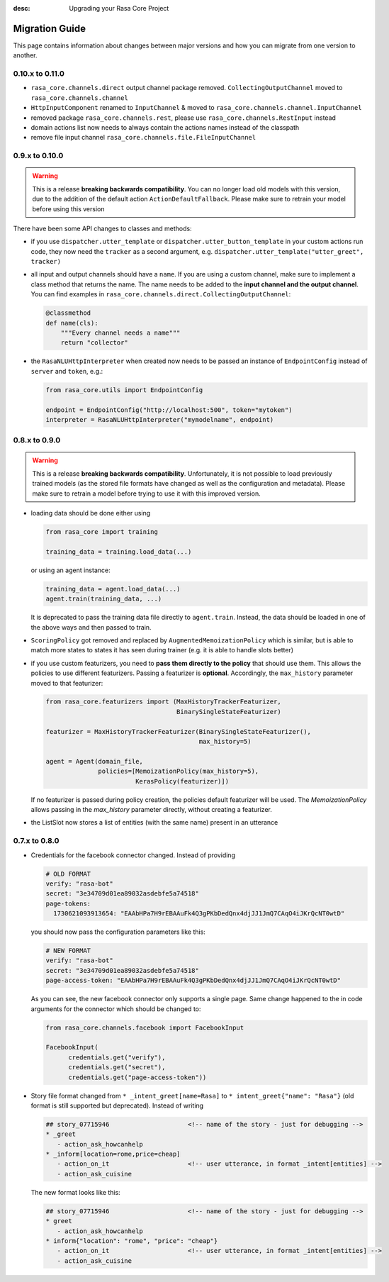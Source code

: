 :desc: Upgrading your Rasa Core Project

.. _migration:

Migration Guide
===============
This page contains information about changes between major versions and
how you can migrate from one version to another.

0.10.x to 0.11.0
--------------
- ``rasa_core.channels.direct`` output channel package removed.
  ``CollectingOutputChannel`` moved to ``rasa_core.channels.channel``
- ``HttpInputComponent`` renamed to ``InputChannel`` & moved to
  ``rasa_core.channels.channel.InputChannel``
- removed package ``rasa_core.channels.rest``,
  please use ``rasa_core.channels.RestInput`` instead
- domain actions list now needs to always contain the actions names instead of
  the classpath
- remove file input channel ``rasa_core.channels.file.FileInputChannel``


0.9.x to 0.10.0
---------------
.. warning::

  This is a release **breaking backwards compatibility**.
  You can no longer load old models with this version, due to the addition of
  the default action ``ActionDefaultFallback``. Please make sure to retrain
  your model before using this version

There have been some API changes to classes and methods:

- if you use ``dispatcher.utter_template`` or
  ``dispatcher.utter_button_template`` in your custom actions run code,
  they now need the ``tracker`` as a second argument, e.g.
  ``dispatcher.utter_template("utter_greet", tracker)``

- all input and output channels should have a ``name``. If you are using a
  custom channel, make sure to implement a class method that returns
  the name. The name needs to be added to the
  **input channel and the output channel**. You can find examples
  in ``rasa_core.channels.direct.CollectingOutputChannel``:

  .. code-block:: python

      @classmethod
      def name(cls):
          """Every channel needs a name"""
          return "collector"

- the ``RasaNLUHttpInterpreter`` when created now needs to be passed an
  instance of ``EndpointConfig`` instead of ``server`` and ``token``, e.g.:

  .. code-block:: python

      from rasa_core.utils import EndpointConfig

      endpoint = EndpointConfig("http://localhost:500", token="mytoken")
      interpreter = RasaNLUHttpInterpreter("mymodelname", endpoint)


0.8.x to 0.9.0
--------------

.. warning::

  This is a release **breaking backwards compatibility**.
  Unfortunately, it is not possible to load
  previously trained models (as the stored file formats have changed as
  well as the configuration and metadata). Please make sure to retrain
  a model before trying to use it with this improved version.

- loading data should be done either using

  .. code-block:: python

      from rasa_core import training

      training_data = training.load_data(...)

  or using an agent instance:

  .. code-block:: python

      training_data = agent.load_data(...)
      agent.train(training_data, ...)

  It is deprecated to pass the training data file directly to ``agent.train``.
  Instead, the data should be loaded in one of the above ways and then passed
  to train.

- ``ScoringPolicy`` got removed and replaced by ``AugmentedMemoizationPolicy``
  which is similar, but is able to match more states to states it has seen
  during trainer (e.g. it is able to handle slots better)

- if you use custom featurizers, you need to
  **pass them directly to the policy** that should use them.
  This allows the policies to use different featurizers. Passing a featurizer
  is **optional**. Accordingly, the ``max_history`` parameter moved to that
  featurizer:

  .. code-block:: python

      from rasa_core.featurizers import (MaxHistoryTrackerFeaturizer,
                                         BinarySingleStateFeaturizer)

      featurizer = MaxHistoryTrackerFeaturizer(BinarySingleStateFeaturizer(),
                                               max_history=5)

      agent = Agent(domain_file,
                    policies=[MemoizationPolicy(max_history=5),
                              KerasPolicy(featurizer)])

  If no featurizer is passed during policy creation, the policies default
  featurizer will be used. The `MemoizationPolicy` allows passing in the
  `max_history` parameter directly, without creating a featurizer.

- the ListSlot now stores a list of entities (with the same name)
  present in an utterance


0.7.x to 0.8.0
--------------

- Credentials for the facebook connector changed. Instead of providing

  .. code-block:: yaml

      # OLD FORMAT
      verify: "rasa-bot"
      secret: "3e34709d01ea89032asdebfe5a74518"
      page-tokens:
        1730621093913654: "EAAbHPa7H9rEBAAuFk4Q3gPKbDedQnx4djJJ1JmQ7CAqO4iJKrQcNT0wtD"

  you should now pass the configuration parameters like this:

  .. code-block:: yaml

      # NEW FORMAT
      verify: "rasa-bot"
      secret: "3e34709d01ea89032asdebfe5a74518"
      page-access-token: "EAAbHPa7H9rEBAAuFk4Q3gPKbDedQnx4djJJ1JmQ7CAqO4iJKrQcNT0wtD"

  As you can see, the new facebook connector only supports a single page. Same
  change happened to the in code arguments for the connector which should be
  changed to:

  .. code-block:: python

      from rasa_core.channels.facebook import FacebookInput

      FacebookInput(
            credentials.get("verify"),
            credentials.get("secret"),
            credentials.get("page-access-token"))

- Story file format changed from ``* _intent_greet[name=Rasa]``
  to ``* intent_greet{"name": "Rasa"}`` (old format is still supported but
  deprecated). Instead of writing

  .. code-block:: md

      ## story_07715946                     <!-- name of the story - just for debugging -->
      * _greet
         - action_ask_howcanhelp
      * _inform[location=rome,price=cheap]
         - action_on_it                     <!-- user utterance, in format _intent[entities] -->
         - action_ask_cuisine

  The new format looks like this:

  .. code-block:: md

      ## story_07715946                     <!-- name of the story - just for debugging -->
      * greet
         - action_ask_howcanhelp
      * inform{"location": "rome", "price": "cheap"}
         - action_on_it                     <!-- user utterance, in format _intent[entities] -->
         - action_ask_cuisine
